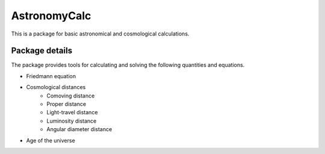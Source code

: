 =============
AstronomyCalc
=============

This is a package for basic astronomical and cosmological calculations.

Package details
===============

The package provides tools for calculating and solving the following quantities and equations.

* Friedmann equation
* Cosmological distances
    * Comoving distance
    * Proper distance
    * Light-travel distance 
    * Luminosity distance
    * Angular diameter distance
* Age of the universe
